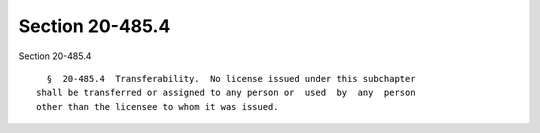 Section 20-485.4
================

Section 20-485.4 ::    
        
     
        §  20-485.4  Transferability.  No license issued under this subchapter
      shall be transferred or assigned to any person or  used  by  any  person
      other than the licensee to whom it was issued.
    
    
    
    
    
    
    